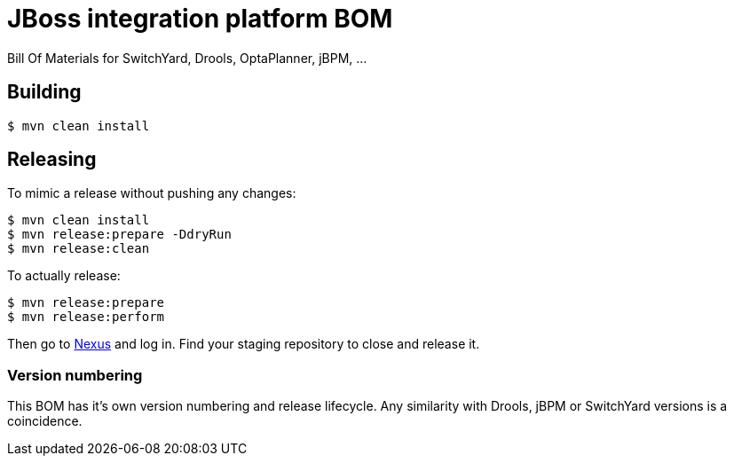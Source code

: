 = JBoss integration platform BOM

Bill Of Materials for SwitchYard, Drools, OptaPlanner, jBPM, ...

== Building

----
$ mvn clean install
----

== Releasing

To mimic a release without pushing any changes:

----
$ mvn clean install
$ mvn release:prepare -DdryRun
$ mvn release:clean
----

To actually release:

----
$ mvn release:prepare
$ mvn release:perform
----

Then go to https://repository.jboss.org/nexus/[Nexus] and log in.
Find your staging repository to close and release it.

=== Version numbering

This BOM has it's own version numbering and release lifecycle.
Any similarity with Drools, jBPM or SwitchYard versions is a coincidence.
